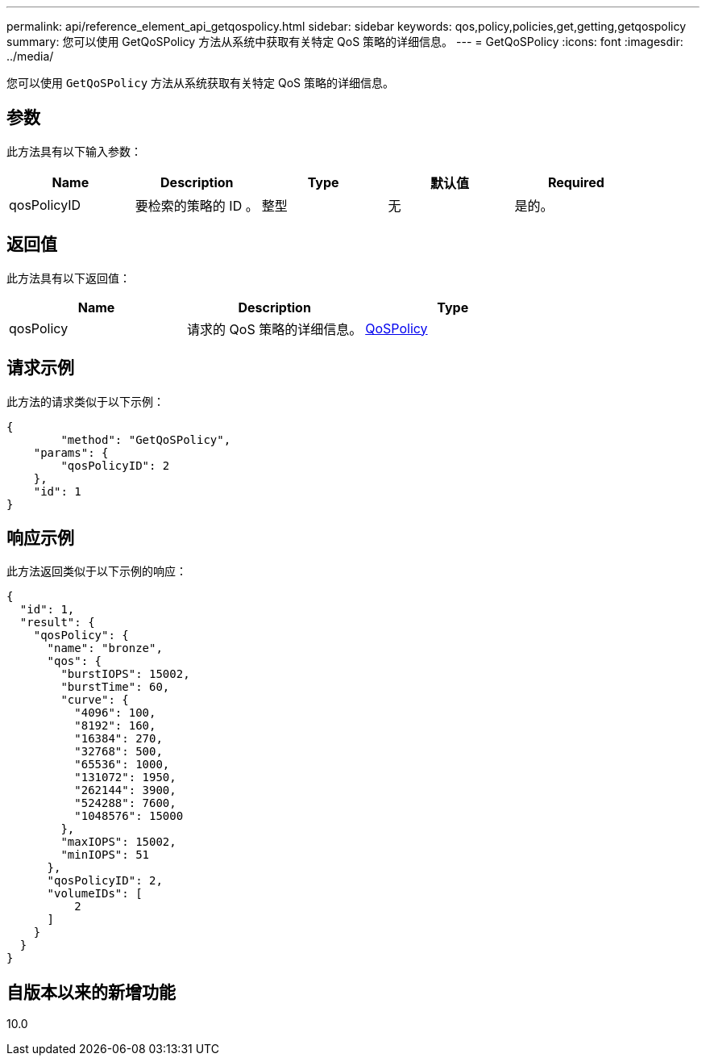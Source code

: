---
permalink: api/reference_element_api_getqospolicy.html 
sidebar: sidebar 
keywords: qos,policy,policies,get,getting,getqospolicy 
summary: 您可以使用 GetQoSPolicy 方法从系统中获取有关特定 QoS 策略的详细信息。 
---
= GetQoSPolicy
:icons: font
:imagesdir: ../media/


[role="lead"]
您可以使用 `GetQoSPolicy` 方法从系统获取有关特定 QoS 策略的详细信息。



== 参数

此方法具有以下输入参数：

|===
| Name | Description | Type | 默认值 | Required 


 a| 
qosPolicyID
 a| 
要检索的策略的 ID 。
 a| 
整型
 a| 
无
 a| 
是的。

|===


== 返回值

此方法具有以下返回值：

|===
| Name | Description | Type 


 a| 
qosPolicy
 a| 
请求的 QoS 策略的详细信息。
 a| 
xref:reference_element_api_qospolicy.adoc[QoSPolicy]

|===


== 请求示例

此方法的请求类似于以下示例：

[listing]
----
{
	"method": "GetQoSPolicy",
    "params": {
    	"qosPolicyID": 2
    },
    "id": 1
}
----


== 响应示例

此方法返回类似于以下示例的响应：

[listing]
----
{
  "id": 1,
  "result": {
    "qosPolicy": {
      "name": "bronze",
      "qos": {
        "burstIOPS": 15002,
        "burstTime": 60,
        "curve": {
          "4096": 100,
          "8192": 160,
          "16384": 270,
          "32768": 500,
          "65536": 1000,
          "131072": 1950,
          "262144": 3900,
          "524288": 7600,
          "1048576": 15000
        },
        "maxIOPS": 15002,
        "minIOPS": 51
      },
      "qosPolicyID": 2,
      "volumeIDs": [
          2
      ]
    }
  }
}
----


== 自版本以来的新增功能

10.0
